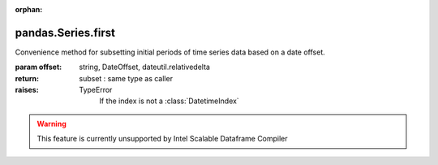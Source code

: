 .. _pandas.Series.first:

:orphan:

pandas.Series.first
*******************

Convenience method for subsetting initial periods of time series data
based on a date offset.

:param offset:
    string, DateOffset, dateutil.relativedelta

:return: subset : same type as caller

:raises:
    TypeError
        If the index is not  a :class:`DatetimeIndex`



.. warning::
    This feature is currently unsupported by Intel Scalable Dataframe Compiler

